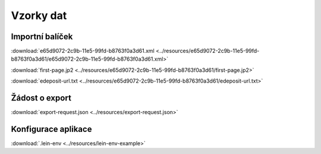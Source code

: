 Vzorky dat
============================


.. _import-package:

Importní balíček
------------------------------

:download:`e65d9072-2c9b-11e5-99fd-b8763f0a3d61.xml <../resources/e65d9072-2c9b-11e5-99fd-b8763f0a3d61/e65d9072-2c9b-11e5-99fd-b8763f0a3d61.xml>`

:download:`first-page.jp2 <../resources/e65d9072-2c9b-11e5-99fd-b8763f0a3d61/first-page.jp2>`

:download:`edeposit-url.txt <../resources/e65d9072-2c9b-11e5-99fd-b8763f0a3d61/edeposit-url.txt>`

Žádost o export
-----------------------------

:download:`export-request.json <../resources/export-request.json>`


Konfigurace aplikace
--------------------------------------

:download:`.lein-env <../resources/lein-env-example>`

